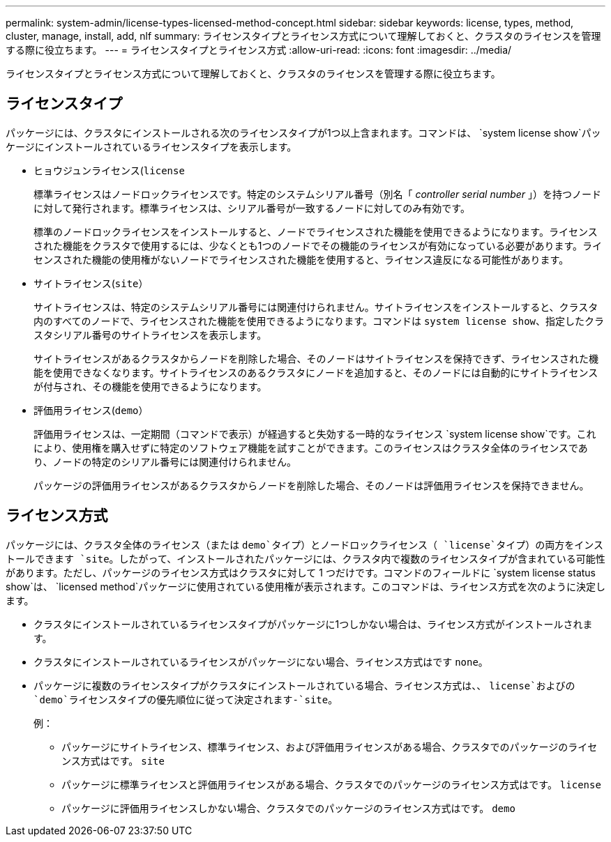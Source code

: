 ---
permalink: system-admin/license-types-licensed-method-concept.html 
sidebar: sidebar 
keywords: license, types, method, cluster, manage, install, add, nlf 
summary: ライセンスタイプとライセンス方式について理解しておくと、クラスタのライセンスを管理する際に役立ちます。 
---
= ライセンスタイプとライセンス方式
:allow-uri-read: 
:icons: font
:imagesdir: ../media/


[role="lead"]
ライセンスタイプとライセンス方式について理解しておくと、クラスタのライセンスを管理する際に役立ちます。



== ライセンスタイプ

パッケージには、クラスタにインストールされる次のライセンスタイプが1つ以上含まれます。コマンドは、 `system license show`パッケージにインストールされているライセンスタイプを表示します。

* ヒョウジュンライセンス(`license`
+
標準ライセンスはノードロックライセンスです。特定のシステムシリアル番号（別名「 _controller serial number_ 」）を持つノードに対して発行されます。標準ライセンスは、シリアル番号が一致するノードに対してのみ有効です。

+
標準のノードロックライセンスをインストールすると、ノードでライセンスされた機能を使用できるようになります。ライセンスされた機能をクラスタで使用するには、少なくとも1つのノードでその機能のライセンスが有効になっている必要があります。ライセンスされた機能の使用権がないノードでライセンスされた機能を使用すると、ライセンス違反になる可能性があります。

* サイトライセンス(`site`）
+
サイトライセンスは、特定のシステムシリアル番号には関連付けられません。サイトライセンスをインストールすると、クラスタ内のすべてのノードで、ライセンスされた機能を使用できるようになります。コマンドは `system license show`、指定したクラスタシリアル番号のサイトライセンスを表示します。

+
サイトライセンスがあるクラスタからノードを削除した場合、そのノードはサイトライセンスを保持できず、ライセンスされた機能を使用できなくなります。サイトライセンスのあるクラスタにノードを追加すると、そのノードには自動的にサイトライセンスが付与され、その機能を使用できるようになります。

* 評価用ライセンス(`demo`）
+
評価用ライセンスは、一定期間（コマンドで表示）が経過すると失効する一時的なライセンス `system license show`です。これにより、使用権を購入せずに特定のソフトウェア機能を試すことができます。このライセンスはクラスタ全体のライセンスであり、ノードの特定のシリアル番号には関連付けられません。

+
パッケージの評価用ライセンスがあるクラスタからノードを削除した場合、そのノードは評価用ライセンスを保持できません。





== ライセンス方式

パッケージには、クラスタ全体のライセンス（または `demo`タイプ）とノードロックライセンス（ `license`タイプ）の両方をインストールできます `site`。したがって、インストールされたパッケージには、クラスタ内で複数のライセンスタイプが含まれている可能性があります。ただし、パッケージのライセンス方式はクラスタに対して 1 つだけです。コマンドのフィールドに `system license status show`は、 `licensed method`パッケージに使用されている使用権が表示されます。このコマンドは、ライセンス方式を次のように決定します。

* クラスタにインストールされているライセンスタイプがパッケージに1つしかない場合は、ライセンス方式がインストールされます。
* クラスタにインストールされているライセンスがパッケージにない場合、ライセンス方式はです `none`。
* パッケージに複数のライセンスタイプがクラスタにインストールされている場合、ライセンス方式は、、 `license`およびの `demo`ライセンスタイプの優先順位に従って決定されます-`site`。
+
例：

+
** パッケージにサイトライセンス、標準ライセンス、および評価用ライセンスがある場合、クラスタでのパッケージのライセンス方式はです。 `site`
** パッケージに標準ライセンスと評価用ライセンスがある場合、クラスタでのパッケージのライセンス方式はです。 `license`
** パッケージに評価用ライセンスしかない場合、クラスタでのパッケージのライセンス方式はです。 `demo`



